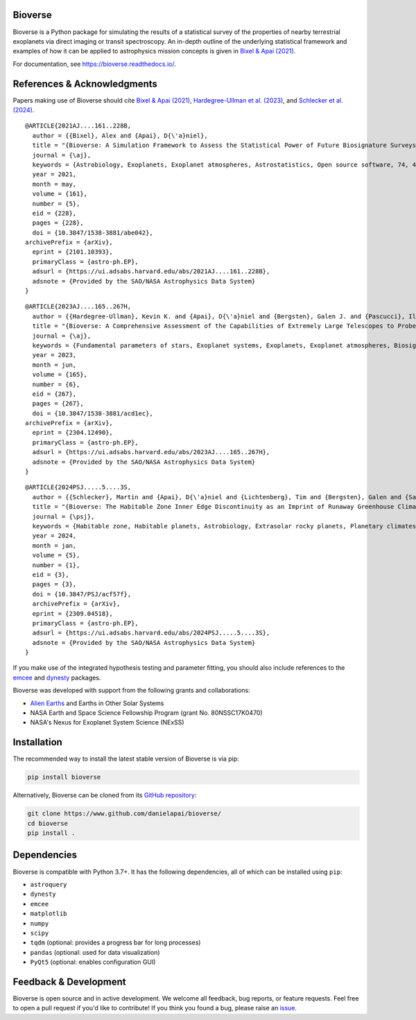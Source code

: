 .. image:: https://readthedocs.org/projects/bioverse/badge/?version=latest
    :target: https://bioverse.readthedocs.io/en/latest/?badge=latest
    :alt: Documentation Status
    
.. image:: https://img.shields.io/badge/paper-Astronomical%20Journal-blue.svg
    :target: https://doi.org/10.3847/1538-3881/abe042
    :alt: Read the paper
    

Bioverse
********

Bioverse is a Python package for simulating the results of a statistical survey of the properties of nearby terrestrial exoplanets via direct imaging or transit spectroscopy. An in-depth outline of the underlying statistical framework and examples of how it can be applied to astrophysics mission concepts is given in `Bixel & Apai (2021) <https://ui.adsabs.harvard.edu/abs/2021AJ....161..228B/abstract>`_.

For documentation, see https://bioverse.readthedocs.io/.

References & Acknowledgments
****************************
Papers making use of Bioverse should cite `Bixel & Apai (2021) <https://ui.adsabs.harvard.edu/abs/2021AJ....161..228B/abstract>`_, `Hardegree-Ullman et al. (2023) <https://ui.adsabs.harvard.edu/abs/2023AJ....165..267H/abstract>`_, and `Schlecker et al. (2024) <https://ui.adsabs.harvard.edu/abs/2024PSJ.....5....3S/abstract>`_. ::

 @ARTICLE{2021AJ....161..228B,
   author = {{Bixel}, Alex and {Apai}, D{\'a}niel},
   title = "{Bioverse: A Simulation Framework to Assess the Statistical Power of Future Biosignature Surveys}",
   journal = {\aj},
   keywords = {Astrobiology, Exoplanets, Exoplanet atmospheres, Astrostatistics, Open source software, 74, 498, 487, 1882, 1866, Astrophysics - Earth and Planetary Astrophysics, Astrophysics - Instrumentation and Methods for Astrophysics},
   year = 2021,
   month = may,
   volume = {161},
   number = {5},
   eid = {228},
   pages = {228},
   doi = {10.3847/1538-3881/abe042},
 archivePrefix = {arXiv},
   eprint = {2101.10393},
   primaryClass = {astro-ph.EP},
   adsurl = {https://ui.adsabs.harvard.edu/abs/2021AJ....161..228B},
   adsnote = {Provided by the SAO/NASA Astrophysics Data System}
 }

::

 @ARTICLE{2023AJ....165..267H,
   author = {{Hardegree-Ullman}, Kevin K. and {Apai}, D{\'a}niel and {Bergsten}, Galen J. and {Pascucci}, Ilaria and {L{\'o}pez-Morales}, Mercedes},
   title = "{Bioverse: A Comprehensive Assessment of the Capabilities of Extremely Large Telescopes to Probe Earth-like O$_{2}$ Levels in Nearby Transiting Habitable-zone Exoplanets}",
   journal = {\aj},
   keywords = {Fundamental parameters of stars, Exoplanet systems, Exoplanets, Exoplanet atmospheres, Biosignatures, 555, 484, 498, 487, 2018, Astrophysics - Earth and Planetary Astrophysics, Astrophysics - Solar and Stellar Astrophysics},
   year = 2023,
   month = jun,
   volume = {165},
   number = {6},
   eid = {267},
   pages = {267},
   doi = {10.3847/1538-3881/acd1ec},
 archivePrefix = {arXiv},
   eprint = {2304.12490},
   primaryClass = {astro-ph.EP},
   adsurl = {https://ui.adsabs.harvard.edu/abs/2023AJ....165..267H},
   adsnote = {Provided by the SAO/NASA Astrophysics Data System}
 }

::

 @ARTICLE{2024PSJ.....5....3S,
   author = {{Schlecker}, Martin and {Apai}, D{\'a}niel and {Lichtenberg}, Tim and {Bergsten}, Galen and {Salvador}, Arnaud and {Hardegree-Ullman}, Kevin K.},
   title = "{Bioverse: The Habitable Zone Inner Edge Discontinuity as an Imprint of Runaway Greenhouse Climates on Exoplanet Demographics}",
   journal = {\psj},
   keywords = {Habitable zone, Habitable planets, Astrobiology, Extrasolar rocky planets, Planetary climates, Exoplanet atmospheres, Astronomical simulations, Exoplanets, Transit photometry, Radial velocity, Bayesian statistics, Parametric hypothesis tests, 696, 695, 74, 511, 2184, 487, 1857, 498, 1709, 1332, 1900, 1904, Astrophysics - Earth and Planetary Astrophysics},
   year = 2024,
   month = jan,
   volume = {5},
   number = {1},
   eid = {3},
   pages = {3},
   doi = {10.3847/PSJ/acf57f},
   archivePrefix = {arXiv},
   eprint = {2309.04518},
   primaryClass = {astro-ph.EP},
   adsurl = {https://ui.adsabs.harvard.edu/abs/2024PSJ.....5....3S},
   adsnote = {Provided by the SAO/NASA Astrophysics Data System}
 }



If you make use of the integrated hypothesis testing and parameter fitting, you should also include references to the `emcee <https://github.com/dfm/emcee>`_ and `dynesty <https://github.com/joshspeagle/dynesty>`_ packages.



Bioverse was developed with support from the following grants and collaborations:

- `Alien Earths <https://alienearths.space/>`_ and Earths in Other Solar Systems
- NASA Earth and Space Science Fellowship Program (grant No. 80NSSC17K0470)
- NASA's Nexus for Exoplanet System Science (NExSS) 

Installation
************

The recommended way to install the latest stable version of Bioverse is via pip:

.. code-block:: bash

    pip install bioverse

Alternatively, Bioverse can be cloned from its `GitHub repository <https://github.com/danielapai/bioverse/>`_:

.. code-block:: bash

    git clone https://www.github.com/danielapai/bioverse/
    cd bioverse
    pip install .

Dependencies
************
Bioverse is compatible with Python 3.7+. It has the following dependencies, all of which can be installed using ``pip``:

- ``astroquery``
- ``dynesty``
- ``emcee``
- ``matplotlib``
- ``numpy``
- ``scipy``
- ``tqdm`` (optional: provides a progress bar for long processes)
- ``pandas`` (optional: used for data visualization)
- ``PyQt5`` (optional: enables configuration GUI)

Feedback & Development
**********************
Bioverse is open source and in active development. We welcome all feedback, bug reports, or feature requests. Feel free to open a pull request if you'd like to contribute! If you think you found a bug, please raise an `issue <https://github.com/danielapai/bioverse/issues/>`_.
